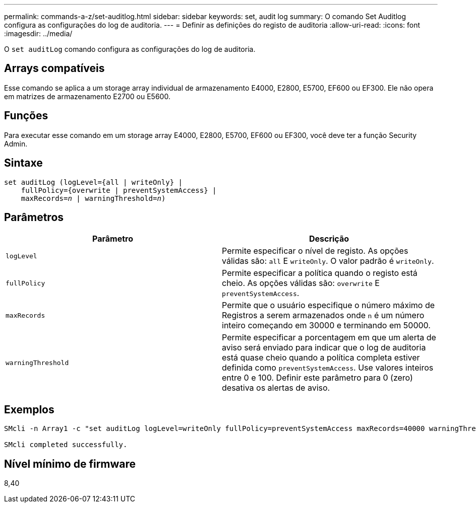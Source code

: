 ---
permalink: commands-a-z/set-auditlog.html 
sidebar: sidebar 
keywords: set, audit log 
summary: O comando Set Auditlog configura as configurações do log de auditoria. 
---
= Definir as definições do registo de auditoria
:allow-uri-read: 
:icons: font
:imagesdir: ../media/


[role="lead"]
O `set auditLog` comando configura as configurações do log de auditoria.



== Arrays compatíveis

Esse comando se aplica a um storage array individual de armazenamento E4000, E2800, E5700, EF600 ou EF300. Ele não opera em matrizes de armazenamento E2700 ou E5600.



== Funções

Para executar esse comando em um storage array E4000, E2800, E5700, EF600 ou EF300, você deve ter a função Security Admin.



== Sintaxe

[source, cli, subs="+macros"]
----
set auditLog (logLevel={all | writeOnly} |
    fullPolicy={overwrite | preventSystemAccess} |
    pass:quotes[maxRecords=_n_] | pass:quotes[warningThreshold=_n_)]
----


== Parâmetros

[cols="2*"]
|===
| Parâmetro | Descrição 


 a| 
`logLevel`
 a| 
Permite especificar o nível de registo. As opções válidas são: `all` E `writeOnly`. O valor padrão é `writeOnly`.



 a| 
`fullPolicy`
 a| 
Permite especificar a política quando o registo está cheio. As opções válidas são: `overwrite` E `preventSystemAccess`.



 a| 
`maxRecords`
 a| 
Permite que o usuário especifique o número máximo de Registros a serem armazenados onde `n` é um número inteiro começando em 30000 e terminando em 50000.



 a| 
`warningThreshold`
 a| 
Permite especificar a porcentagem em que um alerta de aviso será enviado para indicar que o log de auditoria está quase cheio quando a política completa estiver definida como `preventSystemAccess`. Use valores inteiros entre 0 e 100. Definir este parâmetro para 0 (zero) desativa os alertas de aviso.

|===


== Exemplos

[listing]
----

SMcli -n Array1 -c "set auditLog logLevel=writeOnly fullPolicy=preventSystemAccess maxRecords=40000 warningThreshold=90;"

SMcli completed successfully.
----


== Nível mínimo de firmware

8,40

